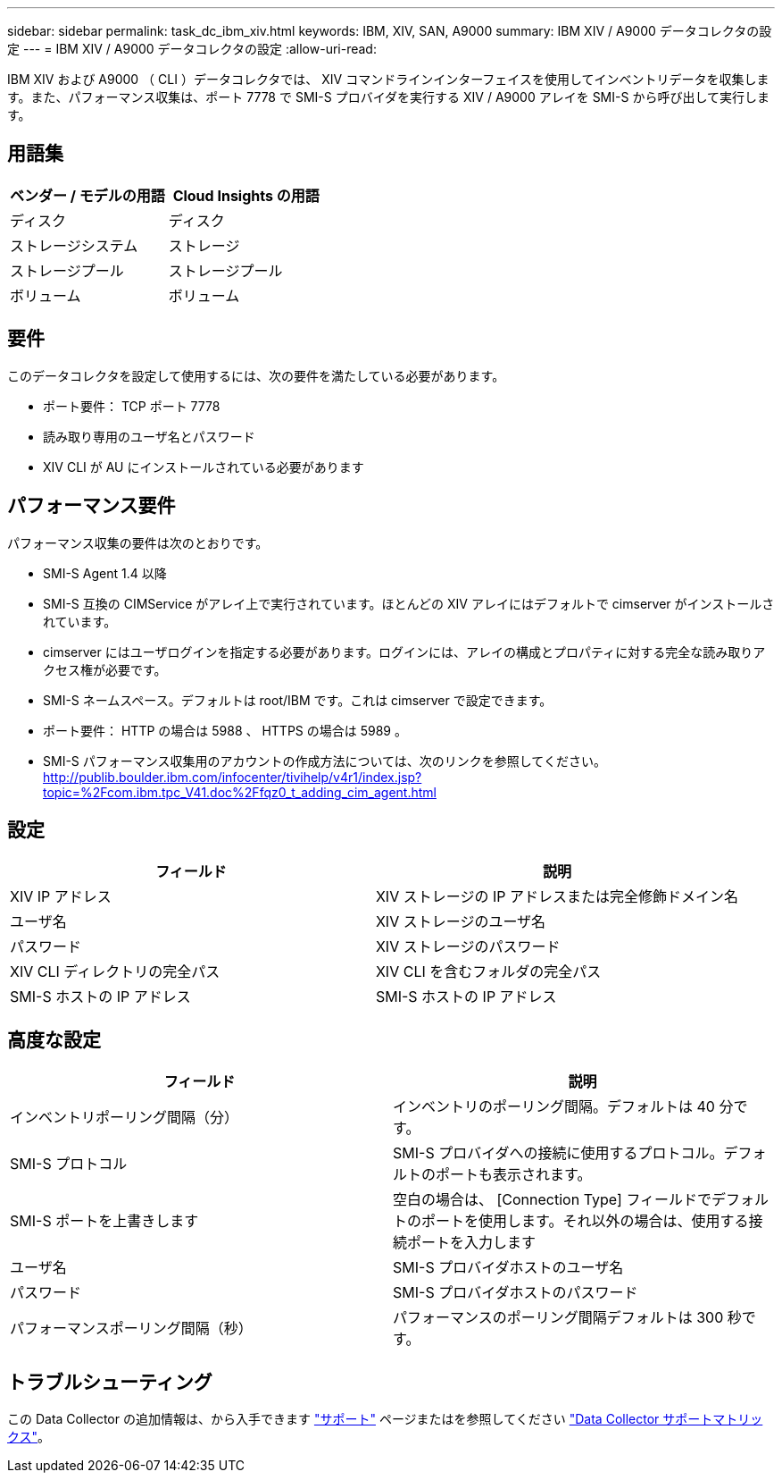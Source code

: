 ---
sidebar: sidebar 
permalink: task_dc_ibm_xiv.html 
keywords: IBM, XIV, SAN, A9000 
summary: IBM XIV / A9000 データコレクタの設定 
---
= IBM XIV / A9000 データコレクタの設定
:allow-uri-read: 


[role="lead"]
IBM XIV および A9000 （ CLI ）データコレクタでは、 XIV コマンドラインインターフェイスを使用してインベントリデータを収集します。また、パフォーマンス収集は、ポート 7778 で SMI-S プロバイダを実行する XIV / A9000 アレイを SMI-S から呼び出して実行します。



== 用語集

[cols="2*"]
|===
| ベンダー / モデルの用語 | Cloud Insights の用語 


| ディスク | ディスク 


| ストレージシステム | ストレージ 


| ストレージプール | ストレージプール 


| ボリューム | ボリューム 
|===


== 要件

このデータコレクタを設定して使用するには、次の要件を満たしている必要があります。

* ポート要件： TCP ポート 7778
* 読み取り専用のユーザ名とパスワード
* XIV CLI が AU にインストールされている必要があります




== パフォーマンス要件

パフォーマンス収集の要件は次のとおりです。

* SMI-S Agent 1.4 以降
* SMI-S 互換の CIMService がアレイ上で実行されています。ほとんどの XIV アレイにはデフォルトで cimserver がインストールされています。
* cimserver にはユーザログインを指定する必要があります。ログインには、アレイの構成とプロパティに対する完全な読み取りアクセス権が必要です。
* SMI-S ネームスペース。デフォルトは root/IBM です。これは cimserver で設定できます。
* ポート要件： HTTP の場合は 5988 、 HTTPS の場合は 5989 。
* SMI-S パフォーマンス収集用のアカウントの作成方法については、次のリンクを参照してください。 http://publib.boulder.ibm.com/infocenter/tivihelp/v4r1/index.jsp?topic=%2Fcom.ibm.tpc_V41.doc%2Ffqz0_t_adding_cim_agent.html[]




== 設定

[cols="2*"]
|===
| フィールド | 説明 


| XIV IP アドレス | XIV ストレージの IP アドレスまたは完全修飾ドメイン名 


| ユーザ名 | XIV ストレージのユーザ名 


| パスワード | XIV ストレージのパスワード 


| XIV CLI ディレクトリの完全パス | XIV CLI を含むフォルダの完全パス 


| SMI-S ホストの IP アドレス | SMI-S ホストの IP アドレス 
|===


== 高度な設定

[cols="2*"]
|===
| フィールド | 説明 


| インベントリポーリング間隔（分） | インベントリのポーリング間隔。デフォルトは 40 分です。 


| SMI-S プロトコル | SMI-S プロバイダへの接続に使用するプロトコル。デフォルトのポートも表示されます。 


| SMI-S ポートを上書きします | 空白の場合は、 [Connection Type] フィールドでデフォルトのポートを使用します。それ以外の場合は、使用する接続ポートを入力します 


| ユーザ名 | SMI-S プロバイダホストのユーザ名 


| パスワード | SMI-S プロバイダホストのパスワード 


| パフォーマンスポーリング間隔（秒） | パフォーマンスのポーリング間隔デフォルトは 300 秒です。 
|===


== トラブルシューティング

この Data Collector の追加情報は、から入手できます link:concept_requesting_support.html["サポート"] ページまたはを参照してください link:https://docs.netapp.com/us-en/cloudinsights/CloudInsightsDataCollectorSupportMatrix.pdf["Data Collector サポートマトリックス"]。
